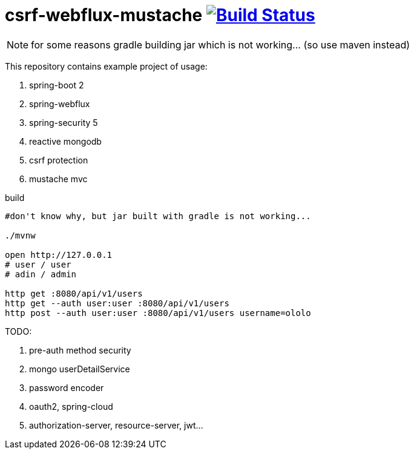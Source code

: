 = csrf-webflux-mustache image:https://travis-ci.org/daggerok/csrf-spring-webflux-mustache.svg?branch=master["Build Status", link="https://travis-ci.org/daggerok/csrf-spring-webflux-mustache"]

NOTE: for some reasons gradle building jar which is not working... (so use maven instead)

This repository contains example project of usage:

. spring-boot 2
. spring-webflux
. spring-security 5
. reactive mongodb
. csrf protection
. mustache mvc

.build
----
#don't know why, but jar built with gradle is not working...

./mvnw

open http://127.0.0.1
# user / user
# adin / admin

http get :8080/api/v1/users
http get --auth user:user :8080/api/v1/users
http post --auth user:user :8080/api/v1/users username=ololo
----

TODO:

. pre-auth method security
. mongo userDetailService
. password encoder
. oauth2, spring-cloud
. authorization-server, resource-server, jwt...

